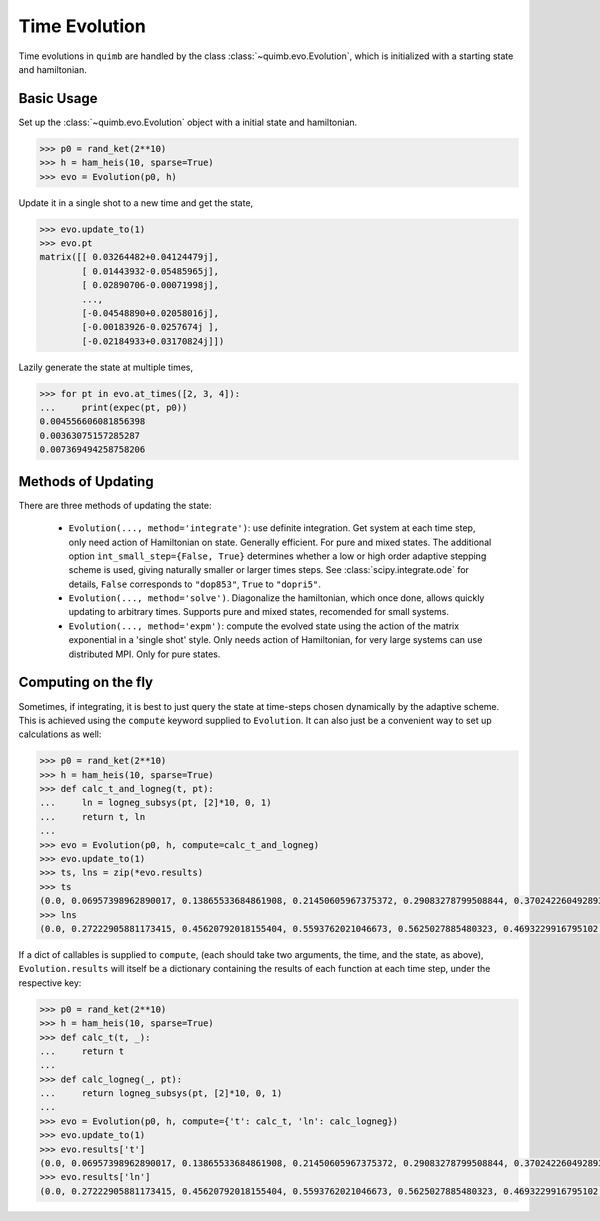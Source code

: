 ##############
Time Evolution
##############

Time evolutions in ``quimb`` are handled by the class :class:`~quimb.evo.Evolution`, which is initialized with a starting state and hamiltonian.

Basic Usage
~~~~~~~~~~~

Set up the :class:`~quimb.evo.Evolution` object with a initial state and hamiltonian.

.. code-block:: py3

    >>> p0 = rand_ket(2**10)
    >>> h = ham_heis(10, sparse=True)
    >>> evo = Evolution(p0, h)

Update it in a single shot to a new time and get the state,

.. code-block:: py3

    >>> evo.update_to(1)
    >>> evo.pt
    matrix([[ 0.03264482+0.04124479j],
            [ 0.01443932-0.05485965j],
            [ 0.02890706-0.00071998j],
            ...,
            [-0.04548890+0.02058016j],
            [-0.00183926-0.0257674j ],
            [-0.02184933+0.03170824j]])

Lazily generate the state at multiple times,

.. code-block:: py3

    >>> for pt in evo.at_times([2, 3, 4]):
    ...     print(expec(pt, p0))
    0.004556606081856398
    0.00363075157285287
    0.007369494258758206


Methods of Updating
~~~~~~~~~~~~~~~~~~~

There are three methods of updating the state:

    - ``Evolution(..., method='integrate')``: use definite integration. Get system at each time step, only need action of Hamiltonian on state. Generally efficient. For pure and mixed states. The additional option ``int_small_step={False, True}`` determines whether a low or high order adaptive stepping scheme is used, giving naturally smaller or larger times steps. See :class:`scipy.integrate.ode` for details, ``False`` corresponds to ``"dop853"``, ``True`` to ``"dopri5"``.

    - ``Evolution(..., method='solve')``. Diagonalize the hamiltonian, which once done, allows quickly updating to arbitrary times. Supports pure and mixed states, recomended for small systems.

    -  ``Evolution(..., method='expm')``: compute the evolved state using the action of the matrix exponential in a 'single shot' style. Only needs action of Hamiltonian, for very large systems can use distributed MPI. Only for pure states.

Computing on the fly
~~~~~~~~~~~~~~~~~~~~

Sometimes, if integrating, it is best to just query the state at time-steps chosen dynamically by the adaptive scheme. This is achieved using the ``compute`` keyword supplied to ``Evolution``. It can also just be a convenient way to set up calculations as well:


.. code-block:: py3

    >>> p0 = rand_ket(2**10)
    >>> h = ham_heis(10, sparse=True)
    >>> def calc_t_and_logneg(t, pt):
    ...     ln = logneg_subsys(pt, [2]*10, 0, 1)
    ...     return t, ln
    ...
    >>> evo = Evolution(p0, h, compute=calc_t_and_logneg)
    >>> evo.update_to(1)
    >>> ts, lns = zip(*evo.results)
    >>> ts
    (0.0, 0.06957398962890017, 0.13865533684861908, 0.21450605967375372, 0.29083278799508844, 0.37024226049289344, 0.4474543271078166, 0.5272008246783205, 0.608678805357641, 0.6915947062557095, 0.7749785052178692, 0.8569342998665894, 0.9347788617498614, 1.0)
    >>> lns
    (0.0, 0.27222905881173415, 0.45620792018155404, 0.5593762021046673, 0.5625027885480323, 0.4693229916795102, 0.311228611832485, 0.13832108516057381, 0.03885844451388185, 0.058663924562479174, 0.06616592139197426, 0.0380670545954638, 0.0, 0.0)

If a dict of callables is supplied to ``compute``, (each should take two arguments, the time, and the state, as above), ``Evolution.results`` will itself be a dictionary containing the results of each function at each time step, under the respective key:

.. code-block:: py3

    >>> p0 = rand_ket(2**10)
    >>> h = ham_heis(10, sparse=True)
    >>> def calc_t(t, _):
    ...     return t
    ...
    >>> def calc_logneg(_, pt):
    ...     return logneg_subsys(pt, [2]*10, 0, 1)
    ...
    >>> evo = Evolution(p0, h, compute={'t': calc_t, 'ln': calc_logneg})
    >>> evo.update_to(1)
    >>> evo.results['t']
    (0.0, 0.06957398962890017, 0.13865533684861908, 0.21450605967375372, 0.29083278799508844, 0.37024226049289344, 0.4474543271078166, 0.5272008246783205, 0.608678805357641, 0.6915947062557095, 0.7749785052178692, 0.8569342998665894, 0.9347788617498614, 1.0)
    >>> evo.results['ln']
    (0.0, 0.27222905881173415, 0.45620792018155404, 0.5593762021046673, 0.5625027885480323, 0.4693229916795102, 0.311228611832485, 0.13832108516057381, 0.03885844451388185, 0.058663924562479174, 0.06616592139197426, 0.0380670545954638, 0.0, 0.0)
